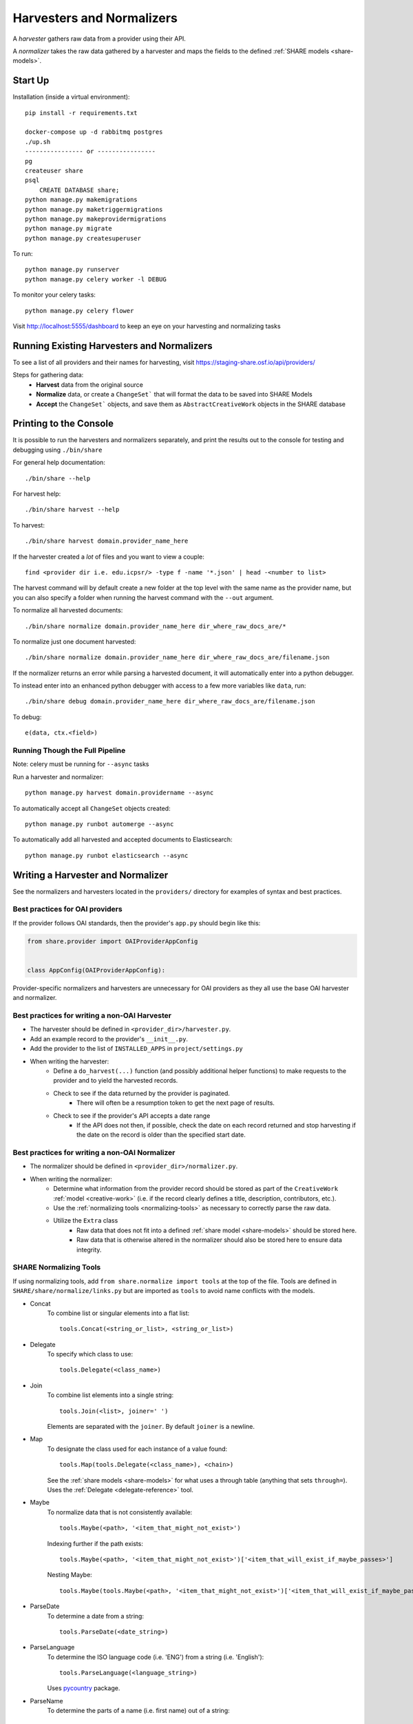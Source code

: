 Harvesters and Normalizers
==========================

A `harvester` gathers raw data from a provider using their API.

A `normalizer` takes the raw data gathered by a harvester and maps the fields to the defined :ref:`SHARE models <share-models>`.

Start Up
--------

Installation (inside a virtual environment)::

    pip install -r requirements.txt

    docker-compose up -d rabbitmq postgres
    ./up.sh
    ---------------- or ----------------
    pg
    createuser share
    psql
        CREATE DATABASE share;
    python manage.py makemigrations
    python manage.py maketriggermigrations
    python manage.py makeprovidermigrations
    python manage.py migrate
    python manage.py createsuperuser


To run::

    python manage.py runserver
    python manage.py celery worker -l DEBUG

To monitor your celery tasks::

    python manage.py celery flower

Visit http://localhost:5555/dashboard to keep an eye on your harvesting and normalizing tasks


Running Existing Harvesters and Normalizers
-------------------------------------------

To see a list of all providers and their names for harvesting, visit https://staging-share.osf.io/api/providers/

Steps for gathering data:
    - **Harvest** data from the original source
    - **Normalize** data, or create a ``ChangeSet``` that will format the data to be saved into SHARE Models
    - **Accept** the ``ChangeSet``` objects, and save them as ``AbstractCreativeWork`` objects in the SHARE database


Printing to the Console
-----------------------

It is possible to run the harvesters and normalizers separately, and print the results out to the console
for testing and debugging using ``./bin/share``

For general help documentation::

    ./bin/share --help

For harvest help::

    ./bin/share harvest --help

To harvest::

    ./bin/share harvest domain.provider_name_here

If the harvester created a *lot* of files and you want to view a couple::

    find <provider dir i.e. edu.icpsr/> -type f -name '*.json' | head -<number to list>

The harvest command will by default create a new folder at the top level with the same name as the provider name,
but you can also specify a folder when running the harvest command with the ``--out`` argument.

To normalize all harvested documents::

    ./bin/share normalize domain.provider_name_here dir_where_raw_docs_are/*

To normalize just one document harvested::

    ./bin/share normalize domain.provider_name_here dir_where_raw_docs_are/filename.json

If the normalizer returns an error while parsing a harvested document, it will automatically enter into a python debugger.

To instead enter into an enhanced python debugger with access to a few more variables like ``data``, run::

    ./bin/share debug domain.provider_name_here dir_where_raw_docs_are/filename.json

To debug::

    e(data, ctx.<field>)


Running Though the Full Pipeline
""""""""""""""""""""""""""""""""

Note: celery must be running for ``--async`` tasks

Run a harvester and normalizer::

    python manage.py harvest domain.providername --async

To automatically accept all ``ChangeSet`` objects created::

    python manage.py runbot automerge --async

To automatically add all harvested and accepted documents to Elasticsearch::

    python manage.py runbot elasticsearch --async


Writing a Harvester and Normalizer
----------------------------------

See the normalizers and harvesters located in the ``providers/`` directory for examples of syntax and best practices.

Best practices for OAI providers
""""""""""""""""""""""""""""""""

If the provider follows OAI standards, then the provider's ``app.py`` should begin like this:

.. code-block:: python

    from share.provider import OAIProviderAppConfig


    class AppConfig(OAIProviderAppConfig):

Provider-specific normalizers and harvesters are unnecessary for OAI providers as they all use the base OAI harvester and normalizer.

Best practices for writing a non-OAI Harvester
""""""""""""""""""""""""""""""""""""""""""""""

- The harvester should be defined in ``<provider_dir>/harvester.py``.
- Add an example record to the provider's ``__init__.py``.
- Add the provider to the list of ``INSTALLED_APPS`` in ``project/settings.py``
- When writing the harvester:
    - Define a ``do_harvest(...)`` function (and possibly additional helper functions) to make requests to the provider and to yield the harvested records.
    - Check to see if the data returned by the provider is paginated.
        - There will often be a resumption token to get the next page of results.
    - Check to see if the provider's API accepts a date range
        - If the API does not then, if possible, check the date on each record returned and stop harvesting if the date on the record is older than the specified start date.


Best practices for writing a non-OAI Normalizer
"""""""""""""""""""""""""""""""""""""""""""""""

- The normalizer should be defined in ``<provider_dir>/normalizer.py``.
- When writing the normalizer:
    - Determine what information from the provider record should be stored as part of the ``CreativeWork`` :ref:`model <creative-work>` (i.e. if the record clearly defines a title, description, contributors, etc.).
    - Use the :ref:`normalizing tools <normalizing-tools>` as necessary to correctly parse the raw data.
    - Utilize the ``Extra`` class
        - Raw data that does not fit into a defined :ref:`share model <share-models>` should be stored here.
        - Raw data that is otherwise altered in the normalizer should also be stored here to ensure data integrity.


.. _normalizing-tools:

SHARE Normalizing Tools
"""""""""""""""""""""""

If using normalizing tools, add ``from share.normalize import tools`` at the top of the file.
Tools are defined in ``SHARE/share/normalize/links.py`` but are imported as ``tools`` to avoid name conflicts with the models.

- Concat
    To combine list or singular elements into a flat list::

        tools.Concat(<string_or_list>, <string_or_list>)

.. _delegate-reference:

- Delegate
    To specify which class to use::

        tools.Delegate(<class_name>)

- Join
    To combine list elements into a single string::

        tools.Join(<list>, joiner=' ')

    Elements are separated with the ``joiner``.
    By default ``joiner`` is a newline.

- Map
    To designate the class used for each instance of a value found::

        tools.Map(tools.Delegate(<class_name>), <chain>)

    See the :ref:`share models <share-models>` for what uses a through table (anything that sets ``through=``).
    Uses the :ref:`Delegate <delegate-reference>` tool.

- Maybe
    To normalize data that is not consistently available::

        tools.Maybe(<path>, '<item_that_might_not_exist>')

    Indexing further if the path exists::

        tools.Maybe(<path>, '<item_that_might_not_exist>')['<item_that_will_exist_if_maybe_passes>']

    Nesting Maybe::

        tools.Maybe(tools.Maybe(<path>, '<item_that_might_not_exist>')['<item_that_will_exist_if_maybe_passes>'], '<item_that_might_not_exist>')

- ParseDate
    To determine a date from a string::

        tools.ParseDate(<date_string>)

- ParseLanguage
    To determine the ISO language code (i.e. 'ENG') from a string (i.e. 'English')::

        tools.ParseLanguage(<language_string>)

    Uses pycountry_ package.

    .. _pycountry: https://pypi.python.org/pypi/pycountry

- ParseName
    To determine the parts of a name (i.e. first name) out of a string::

        tools.ParseName(<name_string>).first

    options::

        first
        last
        middle
        suffix
        title
        nickname

    Uses nameparser_ package.

    .. _nameparser: https://pypi.python.org/pypi/nameparser

- RunPython
    To run a defined python function::

        tools.RunPython('<function_name>', <chain>, *args, **kwargs)

- Static
    To define a static field::

        tools.Static(<static_value>)

- XPath
    To access data using xpath::

        tools.XPath(<chain>, "<xpath_string>")
